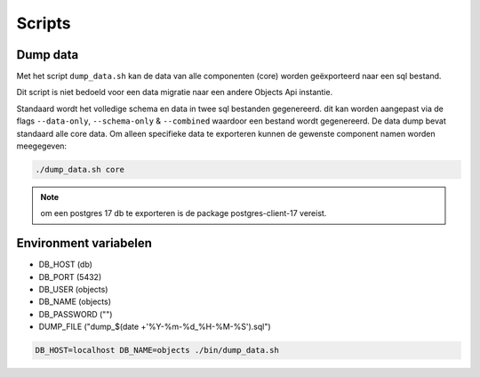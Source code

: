 
.. _scripts:

Scripts
=======

Dump data
---------

Met het script ``dump_data.sh`` kan de data van alle componenten (core) worden geëxporteerd naar een sql bestand.

Dit script is niet bedoeld voor een data migratie naar een andere Objects Api instantie.

Standaard wordt het volledige schema en data in twee sql bestanden gegenereerd. dit kan worden aangepast via de flags ``--data-only``, ``--schema-only`` & ``--combined``
waardoor een bestand wordt gegenereerd. De data dump bevat standaard alle core data.
Om alleen specifieke data te exporteren kunnen de gewenste component namen worden meegegeven:

.. code-block:: shell

    ./dump_data.sh core

.. note::

    om een postgres 17 db te exporteren is de package postgres-client-17 vereist.

Environment variabelen
----------------------

* DB_HOST (db)
* DB_PORT (5432)
* DB_USER (objects)
* DB_NAME (objects)
* DB_PASSWORD ("")
* DUMP_FILE ("dump_$(date +'%Y-%m-%d_%H-%M-%S').sql")

.. code-block:: shell

    DB_HOST=localhost DB_NAME=objects ./bin/dump_data.sh
